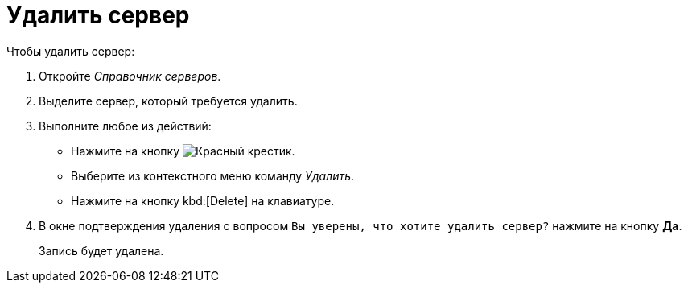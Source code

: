 = Удалить сервер

.Чтобы удалить сервер:
. Откройте _Справочник серверов_.
. Выделите сервер, который требуется удалить.
. Выполните любое из действий:
+
* Нажмите на кнопку image:ROOT:buttons/x-red.png[Красный крестик].
* Выберите из контекстного меню команду _Удалить_.
* Нажмите на кнопку kbd:[Delete] на клавиатуре.
+
. В окне подтверждения удаления с вопросом `Вы уверены, что хотите удалить сервер?` нажмите на кнопку *Да*.
+
Запись будет удалена.
